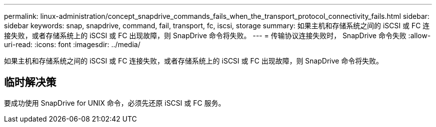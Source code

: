 ---
permalink: linux-administration/concept_snapdrive_commands_fails_when_the_transport_protocol_connectivity_fails.html 
sidebar: sidebar 
keywords: snap, snapdrive, command, fail, transport, fc, iscsi, storage 
summary: 如果主机和存储系统之间的 iSCSI 或 FC 连接失败，或者存储系统上的 iSCSI 或 FC 出现故障，则 SnapDrive 命令将失败。 
---
= 传输协议连接失败时， SnapDrive 命令失败
:allow-uri-read: 
:icons: font
:imagesdir: ../media/


[role="lead"]
如果主机和存储系统之间的 iSCSI 或 FC 连接失败，或者存储系统上的 iSCSI 或 FC 出现故障，则 SnapDrive 命令将失败。



== 临时解决策

要成功使用 SnapDrive for UNIX 命令，必须先还原 iSCSI 或 FC 服务。
